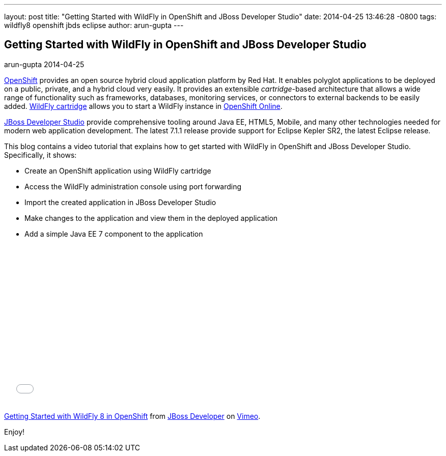 ---
layout: post
title:  "Getting Started with WildFly in OpenShift and JBoss Developer Studio"
date:   2014-04-25 13:46:28 -0800
tags:   wildfly8 openshift jbds eclipse
author: arun-gupta
---

== Getting Started with WildFly in OpenShift and JBoss Developer Studio
arun-gupta
2014-04-25

http://openshift.com[OpenShift] provides an open source hybrid cloud application platform by Red Hat. It enables polyglot applications to be deployed on a public, private, and a hybrid cloud very easily. It provides an extensible __cartridge__-based architecture that allows a wide range of functionality such as frameworks, databases, monitoring services, or connectors to external backends to be easily added. https://www.openshift.com/quickstarts/wildfly-8[WildFly cartridge] allows you to start a WildFly instance in https://www.openshift.com/products/online[OpenShift Online].

https://www.jboss.org/products/jbds.html[JBoss Developer Studio] provide comprehensive tooling around Java EE, HTML5, Mobile, and many other technologies needed for modern web application development. The latest 7.1.1 release provide support for Eclipse Kepler SR2, the latest Eclipse release.

This blog contains a video tutorial that explains how to get started with WildFly in OpenShift and JBoss Developer Studio. Specifically, it shows:

* Create an OpenShift application using WildFly cartridge
* Access the WildFly administration console using port forwarding
* Import the created application in JBoss Developer Studio
* Make changes to the application and view them in the deployed application
* Add a simple Java EE 7 component to the application


+++
<iframe src="//player.vimeo.com/video/92968621" width="500" height="313" frameborder="0" webkitallowfullscreen mozallowfullscreen allowfullscreen></iframe> <p><a href="http://vimeo.com/92968621">Getting Started with WildFly 8 in OpenShift</a> from <a href="http://vimeo.com/jbossdeveloper">JBoss Developer</a> on <a href="https://vimeo.com">Vimeo</a>.</p>
+++

Enjoy!

